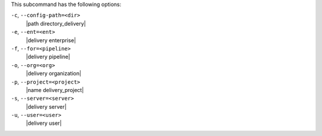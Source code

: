 .. The contents of this file are included in multiple topics.
.. This file describes a command or a sub-command for test-kitchen.
.. This file should not be changed in a way that hinders its ability to appear in multiple documentation sets. 


This subcommand has the following options:

``-c``, ``--config-path=<dir>``
   |path directory_delivery|

``-e``, ``--ent=<ent>``
   |delivery enterprise|

``-f``, ``--for=<pipeline>``
   |delivery pipeline|

``-o``, ``--org=<org>``
   |delivery organization|

``-p``, ``--project=<project>``
   |name delivery_project|

``-s``, ``--server=<server>``
   |delivery server|

``-u``, ``--user=<user>``
   |delivery user|
